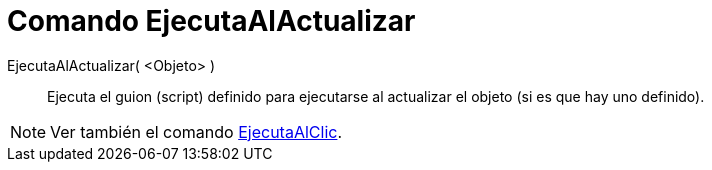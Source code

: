 = Comando EjecutaAlActualizar
:page-en: commands/RunUpdateScript
ifdef::env-github[:imagesdir: /es/modules/ROOT/assets/images]

EjecutaAlActualizar( <Objeto> )::
  Ejecuta el guion (script) definido para ejecutarse al actualizar el objeto (si es que hay uno definido).

[NOTE]
====

Ver también el comando xref:/commands/EjecutaAlClic.adoc[EjecutaAlClic].

====

